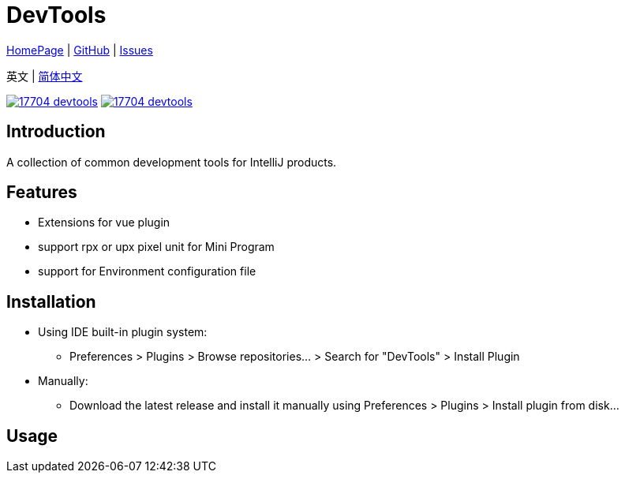 = DevTools

// Plugin description start
https://plugins.jetbrains.com/plugin/17704-devtools[HomePage] | https://github.com/coffee377/ide-plugin-tools[GitHub] | https://github.com/coffee377/ide-plugin-tools/issues[Issues]

英文 | https://xxx[简体中文]

image:https://img.shields.io/jetbrains/plugin/v/17704-devtools.svg[link=https://plugins.jetbrains.com/plugin/17704-devtools]
image:https://img.shields.io/jetbrains/plugin/d/17704-devtools.svg[link=https://plugins.jetbrains.com/plugin/17704-devtools]

[[introduce]]
== Introduction
A collection of common development tools for IntelliJ products.

[[features]]
== Features
* Extensions for vue plugin
* support rpx or upx pixel unit for Mini Program
* support for Environment configuration file


[[install]]
== Installation
* Using IDE built-in plugin system:

- Preferences > Plugins > Browse repositories... > Search for "DevTools" > Install Plugin

* Manually:

- Download the latest release and install it manually using Preferences > Plugins > Install plugin from disk...

// Plugin description end

[[usage]]
== Usage
